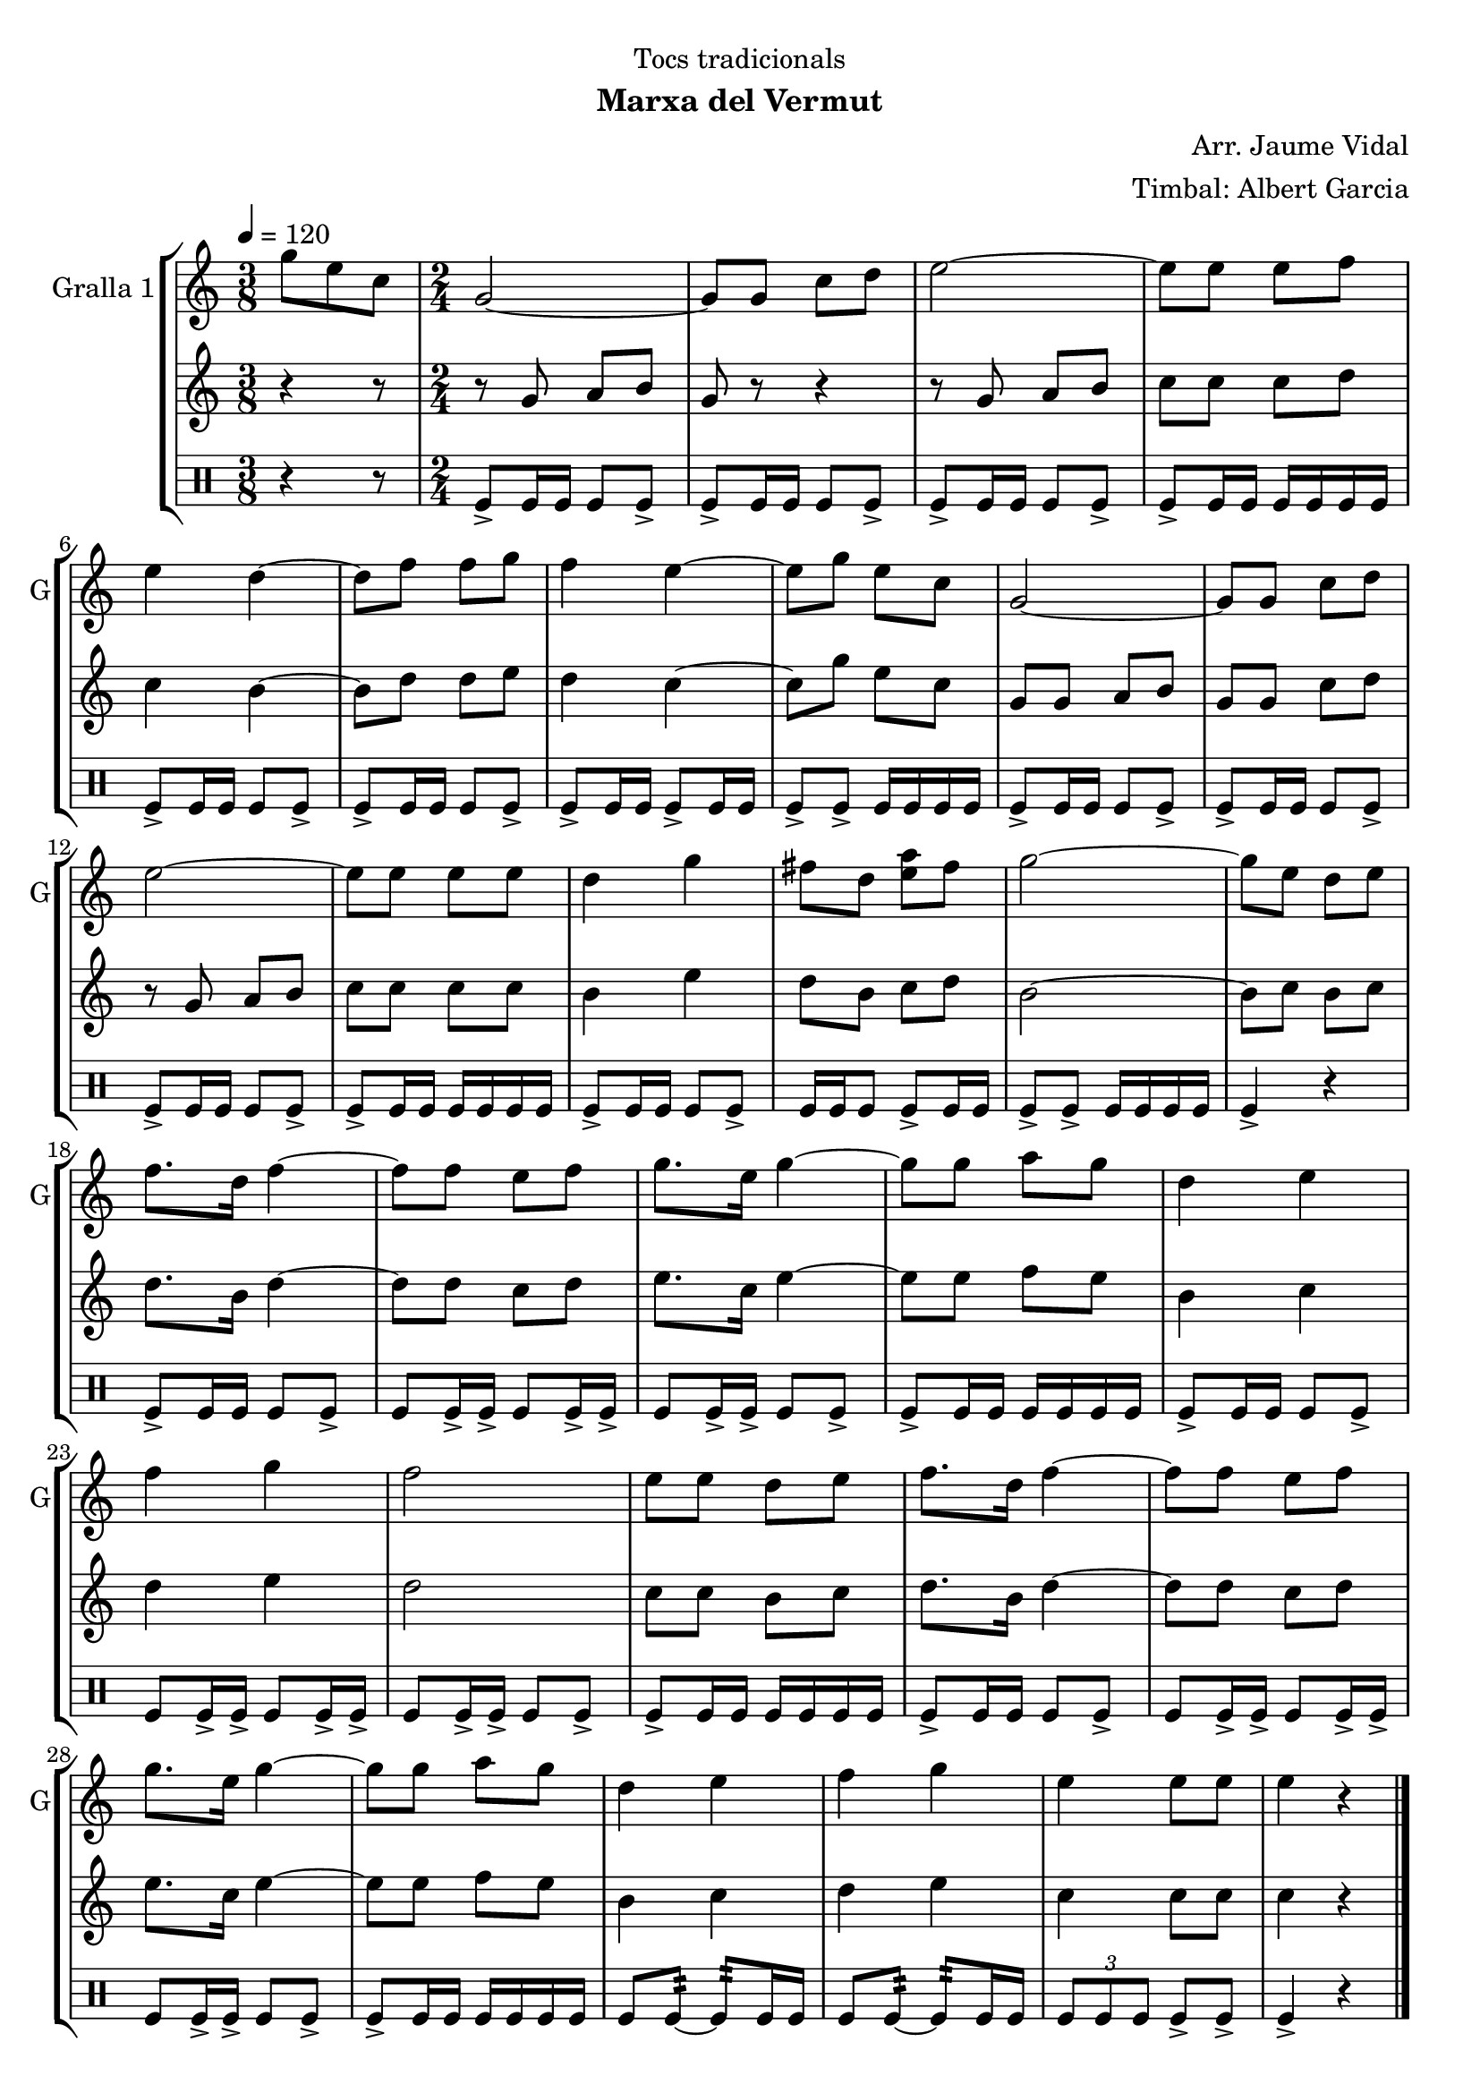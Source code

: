\version "2.22.1"

\header {
  dedication="Tocs tradicionals"
  title=""
  subtitle="Marxa del Vermut"
  subsubtitle=""
  poet=""
  meter=""
  piece=""
  composer="Arr. Jaume Vidal"
  arranger="Timbal: Albert Garcia"
  opus=""
  instrument=""
  copyright=""
  tagline=""
}

liniaroAa =
\relative g''
{
  \tempo 4=120
  \clef treble
  \key c \major
  \time 3/8
  g8 e c  |
  \time 2/4   g2 ~  |
  g8 g c d  |
  e2 ~  |
  %05
  e8 e e f  |
  e4 d ~  |
  d8 f f g  |
  f4 e ~  |
  e8 g e c  |
  %10
  g2 ~  |
  g8 g c d  |
  e2 ~  |
  e8 e e e  |
  d4 g  |
  %15
  fis8 d <e a> fis  |
  g2 ~  |
  g8 e d e  |
  f8. d16 f4 ~  |
  f8 f e f  |
  %20
  g8. e16 g4 ~  |
  g8 g a g  |
  d4 e  |
  f4 g  |
  f2  |
  %25
  e8 e d e  |
  f8. d16 f4 ~  |
  f8 f e f  |
  g8. e16 g4 ~  |
  g8 g a g  |
  %30
  d4 e  |
  f4 g  |
  e4 e8 e  |
  e4 r  \bar "|."
}

liniaroAb =
\relative g'
{
  \tempo 4=120
  \clef treble
  \key c \major
  \time 3/8
  r4 r8  |
  \time 2/4   r8 g a b  |
  g8 r r4  |
  r8 g a b  |
  %05
  c8 c c d  |
  c4 b ~  |
  b8 d d e  |
  d4 c ~  |
  c8 g' e c  |
  %10
  g8 g a b  |
  g8 g c d  |
  r8 g, a b  |
  c8 c c c  |
  b4 e  |
  %15
  d8 b c d  |
  b2 ~  |
  b8 c b c  |
  d8. b16 d4 ~  |
  d8 d c d  |
  %20
  e8. c16 e4 ~  |
  e8 e f e  |
  b4 c  |
  d4 e  |
  d2  |
  %25
  c8 c b c  |
  d8. b16 d4 ~  |
  d8 d c d  |
  e8. c16 e4 ~  |
  e8 e f e  |
  %30
  b4 c  |
  d4 e  |
  c4 c8 c  |
  c4 r  \bar "|."
}

liniaroAc =
\drummode
{
  \tempo 4=120
  \time 3/8
  r4 r8  |
  \time 2/4   tomfl8-> tomfl16 tomfl tomfl8 tomfl->  |
  tomfl8-> tomfl16 tomfl tomfl8 tomfl->  |
  tomfl8-> tomfl16 tomfl tomfl8 tomfl->  |
  %05
  tomfl8-> tomfl16 tomfl tomfl tomfl tomfl tomfl  |
  tomfl8-> tomfl16 tomfl tomfl8 tomfl->  |
  tomfl8-> tomfl16 tomfl tomfl8 tomfl->  |
  tomfl8-> tomfl16 tomfl tomfl8-> tomfl16 tomfl  |
  tomfl8-> tomfl-> tomfl16 tomfl tomfl tomfl  |
  %10
  tomfl8-> tomfl16 tomfl tomfl8 tomfl->  |
  tomfl8-> tomfl16 tomfl tomfl8 tomfl->  |
  tomfl8-> tomfl16 tomfl tomfl8 tomfl->  |
  tomfl8-> tomfl16 tomfl tomfl tomfl tomfl tomfl  |
  tomfl8-> tomfl16 tomfl tomfl8 tomfl->  |
  %15
  tomfl16 tomfl tomfl8 tomfl-> tomfl16 tomfl  |
  tomfl8-> tomfl-> tomfl16 tomfl tomfl tomfl  |
  tomfl4-> r  |
  tomfl8-> tomfl16 tomfl tomfl8 tomfl->  |
  tomfl8 tomfl16-> tomfl-> tomfl8 tomfl16-> tomfl->  |
  %20
  tomfl8 tomfl16-> tomfl-> tomfl8 tomfl->  |
  tomfl8-> tomfl16 tomfl tomfl tomfl tomfl tomfl  |
  tomfl8-> tomfl16 tomfl tomfl8 tomfl->  |
  tomfl8 tomfl16-> tomfl-> tomfl8 tomfl16-> tomfl->  |
  tomfl8 tomfl16-> tomfl-> tomfl8 tomfl->  |
  %25
  tomfl8-> tomfl16 tomfl tomfl tomfl tomfl tomfl  |
  tomfl8-> tomfl16 tomfl tomfl8 tomfl->  |
  tomfl8 tomfl16-> tomfl-> tomfl8 tomfl16-> tomfl->  |
  tomfl8 tomfl16-> tomfl-> tomfl8 tomfl->  |
  tomfl8-> tomfl16 tomfl tomfl tomfl tomfl tomfl  |
  %30
  tomfl8 tomfl:32 ~ tomfl:32 tomfl16 tomfl  |
  tomfl8 tomfl:32 ~ tomfl:32 tomfl16 tomfl  |
  \times 2/3 { tomfl8 tomfl tomfl } tomfl-> tomfl->  |
  tomfl4-> r  \bar "|."
}

\bookpart {
  \score {
    \new StaffGroup {
      \override Score.RehearsalMark #'self-alignment-X = #LEFT
      <<
        \new Staff \with {instrumentName = #"Gralla 1" shortInstrumentName = #"G"} \liniaroAa
        \new Staff \with {instrumentName = #"" shortInstrumentName = #" "} \liniaroAb
        \new DrumStaff \with {instrumentName = #"" shortInstrumentName = #" "} \liniaroAc
      >>
    }
    \layout {}
  }
  \score { \unfoldRepeats
    \new StaffGroup {
      \override Score.RehearsalMark #'self-alignment-X = #LEFT
      <<
        \new Staff \with {instrumentName = #"Gralla 1" shortInstrumentName = #"G"} \liniaroAa
        \new Staff \with {instrumentName = #"" shortInstrumentName = #" "} \liniaroAb
        \new DrumStaff \with {instrumentName = #"" shortInstrumentName = #" "} \liniaroAc
      >>
    }
    \midi {
      \set Staff.midiInstrument = "oboe"
      \set DrumStaff.midiInstrument = "drums"
    }
  }
}

\bookpart {
  \header {instrument="Gralla 1"}
  \score {
    \new StaffGroup {
      \override Score.RehearsalMark #'self-alignment-X = #LEFT
      <<
        \new Staff \liniaroAa
      >>
    }
    \layout {}
  }
  \score { \unfoldRepeats
    \new StaffGroup {
      \override Score.RehearsalMark #'self-alignment-X = #LEFT
      <<
        \new Staff \liniaroAa
      >>
    }
    \midi {
      \set Staff.midiInstrument = "oboe"
      \set DrumStaff.midiInstrument = "drums"
    }
  }
}

\bookpart {
  \header {instrument=""}
  \score {
    \new StaffGroup {
      \override Score.RehearsalMark #'self-alignment-X = #LEFT
      <<
        \new Staff \liniaroAb
      >>
    }
    \layout {}
  }
  \score { \unfoldRepeats
    \new StaffGroup {
      \override Score.RehearsalMark #'self-alignment-X = #LEFT
      <<
        \new Staff \liniaroAb
      >>
    }
    \midi {
      \set Staff.midiInstrument = "oboe"
      \set DrumStaff.midiInstrument = "drums"
    }
  }
}

\bookpart {
  \header {instrument=""}
  \score {
    \new StaffGroup {
      \override Score.RehearsalMark #'self-alignment-X = #LEFT
      <<
        \new DrumStaff \liniaroAc
      >>
    }
    \layout {}
  }
  \score { \unfoldRepeats
    \new StaffGroup {
      \override Score.RehearsalMark #'self-alignment-X = #LEFT
      <<
        \new DrumStaff \liniaroAc
      >>
    }
    \midi {
      \set Staff.midiInstrument = "oboe"
      \set DrumStaff.midiInstrument = "drums"
    }
  }
}

